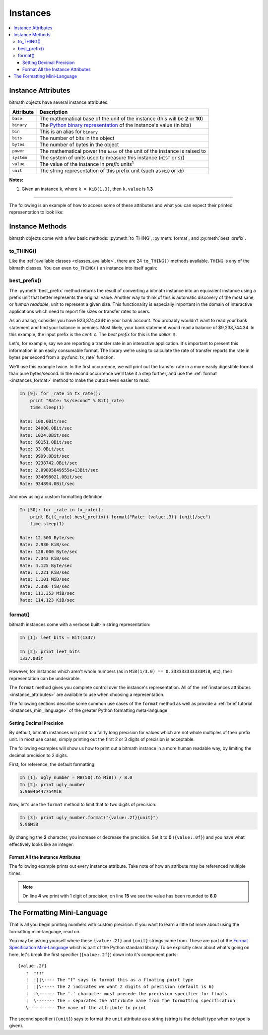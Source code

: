 Instances
#########

.. _instance_attributes:

.. contents::
   :depth: 3
   :local:


.. _instances_attributes:

Instance Attributes
*******************

bitmath objects have several instance attributes:

+------------+------------------------------------------------------------------------------------------------------------------------------+
| Attribute  | Description                                                                                                                  |
+============+==============================================================================================================================+
| ``base``   | The mathematical base of the unit of the instance (this will be **2** or **10**)                                             |
+------------+------------------------------------------------------------------------------------------------------------------------------+
| ``binary`` | The `Python binary representation <https://docs.python.org/2/library/functions.html#bin>`_ of the instance's value (in bits) |
+------------+------------------------------------------------------------------------------------------------------------------------------+
| ``bin``    | This is an alias for ``binary``                                                                                              |
+------------+------------------------------------------------------------------------------------------------------------------------------+
| ``bits``   | The number of bits in the object                                                                                             |
+------------+------------------------------------------------------------------------------------------------------------------------------+
| ``bytes``  | The number of bytes in the object                                                                                            |
+------------+------------------------------------------------------------------------------------------------------------------------------+
| ``power``  | The mathematical power the ``base`` of the unit of the instance is raised to                                                 |
+------------+------------------------------------------------------------------------------------------------------------------------------+
| ``system`` | The system of units used to measure this instance (``NIST`` or ``SI``)                                                       |
+------------+------------------------------------------------------------------------------------------------------------------------------+
| ``value``  | The value of the instance in *prefix* units\ :sup:`1`                                                                        |
+------------+------------------------------------------------------------------------------------------------------------------------------+
| ``unit``   | The string representation of this prefix unit (such as ``MiB`` or ``kb``)                                                    |
+------------+------------------------------------------------------------------------------------------------------------------------------+

**Notes:**

1. Given an instance ``k``, where ``k = KiB(1.3)``, then ``k.value`` is **1.3**

----

The following is an example of how to access some of these attributes
and what you can expect their printed representation to look like:

.. code-block:: python
   :linenos:

   In [13]: dvd_capacity = GB(4.7)

   In [14]: print "Capacity in bits: %s\nbytes: %s\n" % \
                (dvd_capacity.bits, dvd_capacity.bytes)

      Capacity in bits: 37600000000.0
      bytes: 4700000000.0

   In [15]: dvd_capacity.value

   Out[16]: 4.7

   In [17]: dvd_capacity.bin

   Out[17]: '0b100011000001001000100111100000000000'

   In [18]: dvd_capacity.binary

   Out[18]: '0b100011000001001000100111100000000000'



Instance Methods
****************

bitmath objects come with a few basic methods: :py:meth:`to_THING`,
:py:meth:`format`, and :py:meth:`best_prefix`.


.. _instances_to_thing:

to_THING()
==========

Like the :ref:`available classes <classes_available>`, there are 24
``to_THING()`` methods available. ``THING`` is any of the bitmath
classes. You can even ``to_THING()`` an instance into itself again:


.. code-block:: python
   :linenos:

   In [1]: from bitmath import *

   In [2]: one_mib = MiB(1)

   In [3]: one_mib_in_kb = one_mib.to_kb()

   In [4]: one_mib == one_mib_in_kb

   Out[4]: True

   In [5]: another_mib = one_mib.to_MiB()

   In [6]: print one_mib, one_mib_in_kb, another_mib

   1.0MiB 8388.608kb 1.0MiB

   In [7]: six_TB = TB(6)

   In [8]: six_TB_in_bits = six_TB.to_Bit()

   In [9]: print six_TB, six_TB_in_bits

   6.0TB 4.8e+13Bit

   In [10]: six_TB == six_TB_in_bits

   Out[10]: True


best_prefix()
=============

The :py:meth:`best_prefix` method returns the result of converting a
bitmath instance into an equivalent instance using a prefix unit that
better represents the original value. Another way to think of this is
automatic discovery of the most sane, or *human readable*, unit to
represent a given size. This functionality is especially important in
the domain of interactive applications which need to report file sizes
or transfer rates to users.

As an analog, consider you have 923,874,434¢ in your bank account. You
probably wouldn't want to read your bank statement and find your
balance in pennies. Most likely, your bank statement would read a
balance of $9,238,744.34. In this example, the input prefix is the
*cent*: ``¢``. The *best prefix* for this is the *dollar*: ``$``.

Let's, for example, say we are reporting a transfer rate in an
interactive application. It's important to present this information in
an easily consumable format. The library we're using to calculate the
rate of transfer reports the rate in bytes per second from a
:py:func:`tx_rate` function.

We'll use this example twice. In the first occurrence, we will print
out the transfer rate in a more easily digestible format than pure
bytes/second. In the second occurrence we'll take it a step further,
and use the :ref:`format <instances_format>` method to make the output
even easier to read.

.. code-block:: python


   In [9]: for _rate in tx_rate():
       print "Rate: %s/second" % Bit(_rate)
       time.sleep(1)

   Rate: 100.0Bit/sec
   Rate: 24000.0Bit/sec
   Rate: 1024.0Bit/sec
   Rate: 60151.0Bit/sec
   Rate: 33.0Bit/sec
   Rate: 9999.0Bit/sec
   Rate: 9238742.0Bit/sec
   Rate: 2.09895849555e+13Bit/sec
   Rate: 934098021.0Bit/sec
   Rate: 934894.0Bit/sec

And now using a custom formatting definition:

.. code-block:: python

   In [50]: for _rate in tx_rate():
       print Bit(_rate).best_prefix().format("Rate: {value:.3f} {unit}/sec")
       time.sleep(1)

   Rate: 12.500 Byte/sec
   Rate: 2.930 KiB/sec
   Rate: 128.000 Byte/sec
   Rate: 7.343 KiB/sec
   Rate: 4.125 Byte/sec
   Rate: 1.221 KiB/sec
   Rate: 1.101 MiB/sec
   Rate: 2.386 TiB/sec
   Rate: 111.353 MiB/sec
   Rate: 114.123 KiB/sec



.. _instances_format:

format()
========

bitmath instances come with a verbose built-in string representation:

.. code-block:: python

   In [1]: leet_bits = Bit(1337)

   In [2]: print leet_bits
   1337.0Bit

However, for instances which aren't whole numbers (as in ``MiB(1/3.0)
== 0.333333333333MiB``, etc), their representation can be undesirable.

The ``format`` method gives you complete control over the instance's
representation. All of the :ref:`instances attributes
<instance_attributes>` are available to use when choosing a
representation.

The following sections describe some common use cases of the
``format`` method as well as provide a :ref:`brief tutorial
<instances_mini_language>` of the greater Python formatting
meta-language.


Setting Decimal Precision
-------------------------

By default, bitmath instances will print to a fairly long precision
for values which are not whole multiples of their prefix unit. In most
use cases, simply printing out the first 2 or 3 digits of precision is
acceptable.

The following examples will show us how to print out a bitmath
instance in a more human readable way, by limiting the decimal
precision to 2 digits.

First, for reference, the default formatting:

.. code-block:: python

   In [1]: ugly_number = MB(50).to_MiB() / 8.0
   In [2]: print ugly_number
   5.96046447754MiB

Now, let's use the ``format`` method to limit that to two digits of
precision:

.. code-block:: python

   In [3]: print ugly_number.format("{value:.2f}{unit}")
   5.96MiB

By changing the **2** character, you increase or decrease the
precision. Set it to **0** (``{value:.0f}``) and you have what
effectively looks like an integer.


Format All the Instance Attributes
----------------------------------

The following example prints out every instance attribute. Take note
of how an attribute may be referenced multiple times.

.. code-block:: python
   :linenos:
   :emphasize-lines: 4,15

   In [8]: longer_format = """Formatting attributes for %s
      ...: This instances prefix unit is {unit}, which is a {system} type unit
      ...: The unit value is {value}
      ...: This value can be truncated to just 1 digit of precision: {value:.1f}
      ...: In binary this looks like: {binary}
      ...: The prefix unit is derived from a base of {base}
      ...: Which is raised to the power {power}
      ...: There are {bytes} bytes in this instance
      ...: The instance is {bits} bits large
      ...: bytes/bits without trailing decimals: {bytes:.0f}/{bits:.0f}""" % str(ugly_number)

   In [9]: print ugly_number.format(longer_format)
   Formatting attributes for 5.96046447754MiB
   This instances prefix unit is MiB, which is a NIST type unit
   The unit value is 5.96046447754
   This value can be truncated to just 1 digit of precision: 6.0
   In binary this looks like: 0b10111110101111000010000000
   The prefix unit is derived from a base of 2
   Which is raised to the power 20
   There are 6250000.0 bytes in this instance
   The instance is 50000000.0 bits large
   bytes/bits without trailing decimals: 6250000/50000000

.. note:: On line **4** we print with 1 digit of precision, on line
          **15** we see the value has been rounded to **6.0**

.. _instances_mini_language:

The Formatting Mini-Language
****************************

That is all you begin printing numbers with custom precision. If you
want to learn a little bit more about using the formatting
mini-language, read on.

You may be asking yourself where these ``{value:.2f}`` and ``{unit}``
strings came from. These are part of the `Format Specification
Mini-Language
<https://docs.python.org/2/library/string.html#format-specification-mini-language>`_
which is part of the Python standard library. To be explicitly clear
about what's going on here, let's break the first specifier
(``{value:.2f}``) down into it's component parts::

   {value:.2f}
      ↑  ↑↑↑↑
      |  |||\---- The "f" says to format this as a floating point type
      |  ||\----- The 2 indicates we want 2 digits of precision (default is 6)
      |  |\------ The '.' character must precede the precision specifier for floats
      |  \------- The : separates the attribute name from the formatting specification
      \---------- The name of the attribute to print

The second specifier (``{unit}``) says to format the ``unit``
attribute as a string (string is the default type when no type is
given).

.. seealso::

   `Python String Format Cookbook <http://mkaz.com/2012/10/10/python-string-format/>`_
      `Marcus Kazmierczak’s <http://mkaz.com/>`_ *excellent* introduction to string formatting
